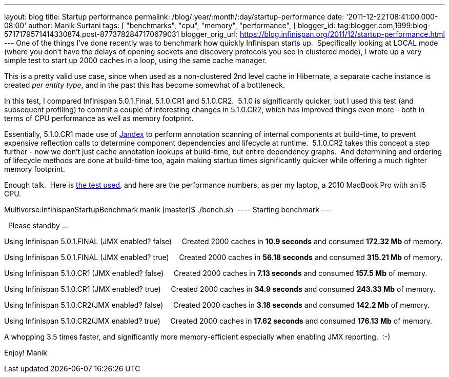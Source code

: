 ---
layout: blog
title: Startup performance
permalink: /blog/:year/:month/:day/startup-performance
date: '2011-12-22T08:41:00.000-08:00'
author: Manik Surtani
tags: [ "benchmarks",
"cpu",
"memory",
"performance",
]
blogger_id: tag:blogger.com,1999:blog-5717179571414330874.post-8773782847170679031
blogger_orig_url: https://blog.infinispan.org/2011/12/startup-performance.html
---
One of the things I've done recently was to benchmark how quickly
Infinispan starts up.  Specifically looking at LOCAL mode (where you
don't have the delays of opening sockets and discovery protocols you see
in clustered mode), I wrote up a very simple test to start up 2000
caches in a loop, using the same cache manager.

This is a pretty valid use case, since when used as a non-clustered 2nd
level cache in Hibernate, a separate cache instance is created _per
entity type_, and in the past this has become somewhat of a
bottleneck.

In this test, I compared Infinispan 5.0.1.Final, 5.1.0.CR1 and
5.1.0.CR2.  5.1.0 is significantly quicker, but I used this test (and
subsequent profiling) to commit a couple of interesting changes in
5.1.0.CR2, which has improved things even more - both in terms of CPU
performance as well as memory footprint.

Essentially, 5.1.0.CR1 made use of
https://github.com/jbossas/jandex[Jandex] to perform annotation scanning
of internal components at build-time, to prevent expensive reflection
calls to determine component dependencies and lifecycle at runtime.
 5.1.0.CR2 takes this concept a step further - now we don't just cache
annotation lookups at build-time, but entire dependency graphs.  And
determining and ordering of lifecycle methods are done at build-time
too, again making startup times significantly quicker while offering a
much tighter memory footprint.

Enough talk.  Here is
https://github.com/maniksurtani/InfinispanStartupBenchmark[the test
used], and here are the performance numbers, as per my laptop, a 2010
MacBook Pro with an i5 CPU.


Multiverse:InfinispanStartupBenchmark manik [master]$ ./bench.sh 
---- Starting benchmark ---


  Please standby ... 


Using Infinispan 5.0.1.FINAL (JMX enabled? false) 
   Created 2000 caches in *10.9 seconds* and consumed *172.32 Mb* of
memory.


Using Infinispan 5.0.1.FINAL (JMX enabled? true) 
   Created 2000 caches in *56.18 seconds* and consumed *315.21 Mb* of
memory.


Using Infinispan 5.1.0.CR1 (JMX enabled? false) 
   Created 2000 caches in *7.13 seconds* and consumed *157.5 Mb* of
memory.


Using Infinispan 5.1.0.CR1 (JMX enabled? true) 
   Created 2000 caches in *34.9 seconds* and consumed *243.33 Mb* of
memory.


Using Infinispan 5.1.0.CR2(JMX enabled? false) 
   Created 2000 caches in *3.18 seconds* and consumed *142.2 Mb* of
memory.


Using Infinispan 5.1.0.CR2(JMX enabled? true) 
   Created 2000 caches in *17.62 seconds* and consumed *176.13 Mb* of
memory.


A whopping 3.5 times faster, and significantly more memory-efficient
especially when enabling JMX reporting.  :-)


Enjoy!
Manik

